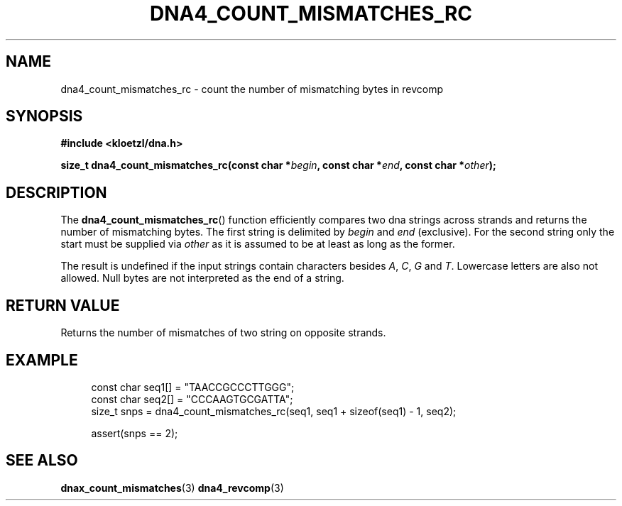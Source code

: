 .TH DNA4_COUNT_MISMATCHES_RC 3 2022-03-10 "LIBDNA" "LIBDNA"

.SH NAME
dna4_count_mismatches_rc \- count the number of mismatching bytes in revcomp

.SH SYNOPSIS
.nf
.B #include <kloetzl/dna.h>
.PP
.BI "size_t dna4_count_mismatches_rc(const char *" begin ", const char *" end ", const char *" other ");"
.fi

.SH DESCRIPTION
The \fBdna4_count_mismatches_rc\fR() function efficiently compares two dna strings across strands and returns the number of mismatching bytes. The first string is delimited by \fIbegin\fR and \fIend\fR (exclusive). For the second string only the start must be supplied via \fIother\fR as it is assumed to be at least as long as the former. 

The result is undefined if the input strings contain characters besides
.IR A ,
.IR C ,
.IR G " and"
.IR T .
Lowercase letters are also not allowed. Null bytes are not interpreted as the end of a string.

.SH RETURN VALUE
Returns the number of mismatches of two string on opposite strands.

.SH EXAMPLE
.in +4
.EX
const char seq1[] = "TAACCGCCCTTGGG";
const char seq2[] = "CCCAAGTGCGATTA";
size_t snps = dna4_count_mismatches_rc(seq1, seq1 + sizeof(seq1) - 1, seq2);

assert(snps == 2);

.SH SEE ALSO
.BR dnax_count_mismatches (3)
.BR dna4_revcomp (3)

